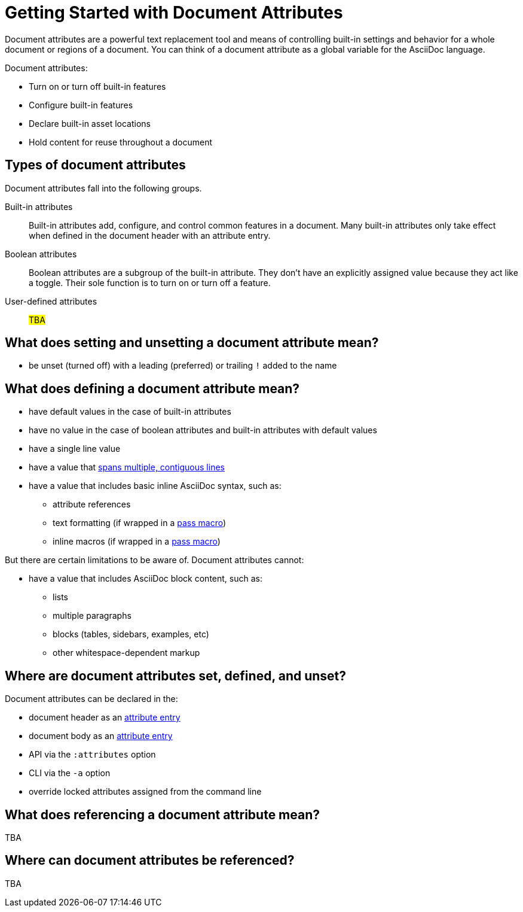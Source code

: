 = Getting Started with Document Attributes

Document attributes are a powerful text replacement tool and means of controlling built-in settings and behavior for a whole document or regions of a document.
You can think of a document attribute as a global variable for the AsciiDoc language.

Document attributes:

* Turn on or turn off built-in features
* Configure built-in features
* Declare built-in asset locations
* Hold content for reuse throughout a document

== Types of document attributes

Document attributes fall into the following groups.

Built-in attributes:: Built-in attributes add, configure, and control common features in a document.
Many built-in attributes only take effect when defined in the document header with an attribute entry.

Boolean attributes:: Boolean attributes are a subgroup of the built-in attribute.
They don't have an explicitly assigned value because they act like a toggle.
Their sole function is to turn on or turn off a feature.

User-defined attributes:: #TBA#

== What does setting and unsetting a document attribute mean?

* be unset (turned off) with a leading (preferred) or trailing `!` added to the name

== What does defining a document attribute mean?

* have default values in the case of built-in attributes
* have no value in the case of boolean attributes and built-in attributes with default values
* have a single line value
* have a value that xref:wrap-values.adoc[spans multiple, contiguous lines]
* have a value that includes basic inline AsciiDoc syntax, such as:
** attribute references
** text formatting (if wrapped in a xref:customize-substitutions.adoc#pass-macro[pass macro])
** inline macros (if wrapped in a xref:customize-substitutions.adoc#pass-macro[pass macro])

But there are certain limitations to be aware of.
Document attributes cannot:

* have a value that includes AsciiDoc block content, such as:
** lists
** multiple paragraphs
** blocks (tables, sidebars, examples, etc)
** other whitespace-dependent markup

== Where are document attributes set, defined, and unset?

Document attributes can be declared in the:

* document header as an xref:attribute-entries.adoc[attribute entry]
* document body as an xref:attribute-entries.adoc[attribute entry]
* API via the `:attributes` option
* CLI via the `-a` option
* override locked attributes assigned from the command line

== What does referencing a document attribute mean?

TBA

== Where can document attributes be referenced?

TBA





////
== Handling a missing attribute

If you use an attribute that xref:handle-unresolved-ref.adoc[is not defined], you can specify how Asciidoctor handles attribute reference errors.
////
